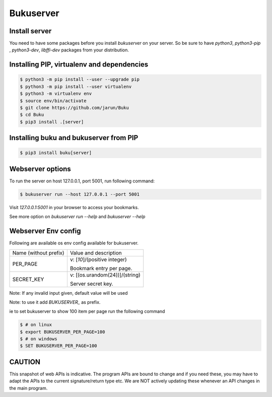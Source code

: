 Bukuserver
==========

Install server
--------------

You need to have some packages before you install `bukuserver` on your server.
So be sure to have `python3`, `python3-pip` , `python3-dev`, `libffi-dev` packages from your distribution.

Installing PIP, virtualenv and dependencies
-------------------------------------------

.. code:: shell

  $ python3 -m pip install --user --upgrade pip
  $ python3 -m pip install --user virtualenv
  $ python3 -m virtualenv env
  $ source env/bin/activate
  $ git clone https://github.com/jarun/Buku
  $ cd Buku
  $ pip3 install .[server]

Installing buku and bukuserver from PIP
---------------------------------------

.. code:: shell

  $ pip3 install buku[server]

Webserver options
-----------------

To run the server on host 127.0.0.1, port 5001, run following command:

.. code:: shell

  $ bukuserver run --host 127.0.0.1 --port 5001

Visit `127.0.0.1:5001` in your browser to access your bookmarks.

See more option on `bukuserver run --help` and `bukuserver --help`

Webserver Env config
--------------------

Following are available os env config available for bukuserver.

+-----------------------+--------------------------------+
| Name (without prefix) | Value and description          |
+-----------------------+--------------------------------+
| PER_PAGE              | v: [`10`]/(positive integer)   |
|                       |                                |
|                       | Bookmark entry per page.       |
+-----------------------+--------------------------------+
| SECRET_KEY            | v: [(os.urandom(24))]/(string) |
|                       |                                |
|                       | Server secret key.             |
+-----------------------+--------------------------------+

Note: If any invalid input given, default value will be used

Note: to use it add `BUKUSERVER_` as prefix.

ie to set bukuserver to show 100 item per page run the following command

.. code::

  $ # on linux
  $ export BUKUSERVER_PER_PAGE=100
  $ # on windows
  $ SET BUKUSERVER_PER_PAGE=100

CAUTION
-------

This snapshot of web APIs is indicative.
The program APIs are bound to change and if you need these,
you may have to adapt the APIs to the current signature/return type etc.
We are NOT actively updating these whenever an API changes in the main program.
